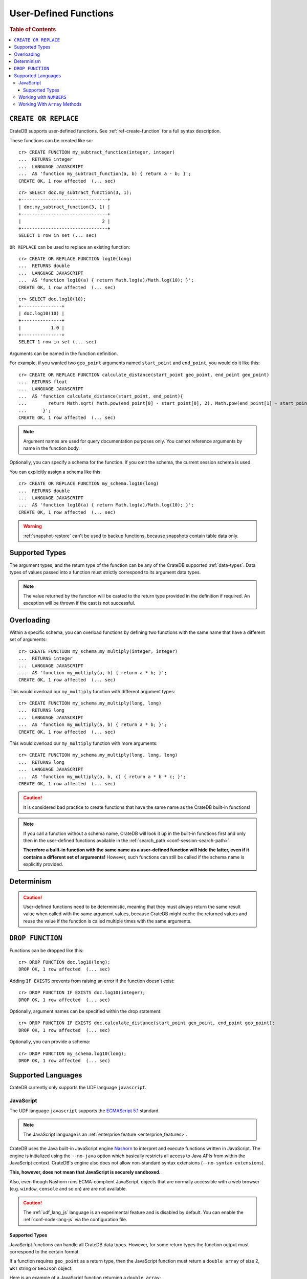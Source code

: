 .. _sql_administration_udf:

======================
User-Defined Functions
======================

.. rubric:: Table of Contents

.. contents::
   :local:

``CREATE OR REPLACE``
=====================

CrateDB supports user-defined functions. See :ref:`ref-create-function` for a
full syntax description.

These functions can be created like so::

    cr> CREATE FUNCTION my_subtract_function(integer, integer)
    ...  RETURNS integer
    ...  LANGUAGE JAVASCRIPT
    ...  AS 'function my_subtract_function(a, b) { return a - b; }';
    CREATE OK, 1 row affected  (... sec)

.. hide:

    cr> _wait_for_function('my_subtract_function(1::integer, 1::integer)')

::

    cr> SELECT doc.my_subtract_function(3, 1);
    +--------------------------------+
    | doc.my_subtract_function(3, 1) |
    +--------------------------------+
    |                              2 |
    +--------------------------------+
    SELECT 1 row in set (... sec)

``OR REPLACE`` can be used to replace an existing function::

    cr> CREATE OR REPLACE FUNCTION log10(long)
    ...  RETURNS double
    ...  LANGUAGE JAVASCRIPT
    ...  AS 'function log10(a) { return Math.log(a)/Math.log(10); }';
    CREATE OK, 1 row affected  (... sec)

.. hide:

    cr> _wait_for_function('log10(1::long)')

::

    cr> SELECT doc.log10(10);
    +---------------+
    | doc.log10(10) |
    +---------------+
    |           1.0 |
    +---------------+
    SELECT 1 row in set (... sec)

Arguments can be named in the function definition.

For example, if you wanted two ``geo_point`` arguments named ``start_point``
and ``end_point``, you would do it like this::

    cr> CREATE OR REPLACE FUNCTION calculate_distance(start_point geo_point, end_point geo_point)
    ...  RETURNS float
    ...  LANGUAGE JAVASCRIPT
    ...  AS 'function calculate_distance(start_point, end_point){
    ...        return Math.sqrt( Math.pow(end_point[0] - start_point[0], 2), Math.pow(end_point[1] - start_point[1], 2));
    ...      }';
    CREATE OK, 1 row affected  (... sec)


.. NOTE::

    Argument names are used for query documentation purposes only. You cannot
    reference arguments by name in the function body.

Optionally, you can specify a schema for the function. If you omit the schema,
the current session schema is used.

You can explicitly assign a schema like this::

    cr> CREATE OR REPLACE FUNCTION my_schema.log10(long)
    ...  RETURNS double
    ...  LANGUAGE JAVASCRIPT
    ...  AS 'function log10(a) { return Math.log(a)/Math.log(10); }';
    CREATE OK, 1 row affected  (... sec)


.. WARNING::

   :ref:`snapshot-restore` can't be used to backup functions, because snapshots
   contain table data only.

Supported Types
===============

The argument types, and the return type of the function can be any of the
CrateDB supported :ref:`data-types`. Data types of values passed into a
function must strictly correspond to its argument data types.

.. NOTE::

    The value returned by the function will be casted to the return type
    provided in the definition if required. An exception will be thrown if the
    cast is not successful.

Overloading
===========

Within a specific schema, you can overload functions by defining two functions
with the same name that have a different set of arguments::

    cr> CREATE FUNCTION my_schema.my_multiply(integer, integer)
    ...  RETURNS integer
    ...  LANGUAGE JAVASCRIPT
    ...  AS 'function my_multiply(a, b) { return a * b; }';
    CREATE OK, 1 row affected  (... sec)

This would overload our ``my_multiply`` function with different argument
types::

    cr> CREATE FUNCTION my_schema.my_multiply(long, long)
    ...  RETURNS long
    ...  LANGUAGE JAVASCRIPT
    ...  AS 'function my_multiply(a, b) { return a * b; }';
    CREATE OK, 1 row affected  (... sec)

This would overload our ``my_multiply`` function with more arguments::

    cr> CREATE FUNCTION my_schema.my_multiply(long, long, long)
    ...  RETURNS long
    ...  LANGUAGE JAVASCRIPT
    ...  AS 'function my_multiply(a, b, c) { return a * b * c; }';
    CREATE OK, 1 row affected  (... sec)

.. CAUTION::

    It is considered bad practice to create functions that have the same name
    as the CrateDB built-in functions!

.. NOTE::

    If you call a function without a schema name, CrateDB will look it up in
    the built-in functions first and only then in the user-defined functions
    available in the :ref:`search_path <conf-session-search-path>`.

    **Therefore a built-in function with the same name as a user-defined
    function will hide the latter, even if it contains a different set of
    arguments!** However, such functions can still be called if the schema name
    is explicitly provided.

Determinism
===========

.. CAUTION::

    User-defined functions need to be deterministic, meaning that they must
    always return the same result value when called with the same argument
    values, because CrateDB might cache the returned values and reuse the value
    if the function is called multiple times with the same arguments.

``DROP FUNCTION``
=================

Functions can be dropped like this::

     cr> DROP FUNCTION doc.log10(long);
     DROP OK, 1 row affected  (... sec)

Adding ``IF EXISTS`` prevents from raising an error if the function doesn't
exist::

     cr> DROP FUNCTION IF EXISTS doc.log10(integer);
     DROP OK, 1 row affected  (... sec)

Optionally, argument names can be specified within the drop statement::

     cr> DROP FUNCTION IF EXISTS doc.calculate_distance(start_point geo_point, end_point geo_point);
     DROP OK, 1 row affected  (... sec)

Optionally, you can provide a schema::

     cr> DROP FUNCTION my_schema.log10(long);
     DROP OK, 1 row affected  (... sec)

Supported Languages
===================

CrateDB currently only supports the UDF language ``javascript``.

.. _udf_lang_js:

JavaScript
----------

The UDF language ``javascript`` supports the `ECMAScript 5.1`_ standard.

.. NOTE::

   The JavaScript language is an :ref:`enterprise feature
   <enterprise_features>`.

CrateDB uses the Java built-in JavaScript engine Nashorn_ to interpret and
execute functions written in JavaScript. The engine is initialized using the
``--no-java`` option which basically restricts all access to Java APIs from
within the JavaScript context. CrateDB's engine also does not allow
non-standard syntax extensions (``--no-syntax-extensions``).

**This, however, does not mean that JavaScript is securely sandboxed.**

Also, even though Nashorn runs ECMA-complient JavaScript, objects that are
normally accessible with a web browser (e.g. ``window``, ``console`` and so on)
are are not available.

.. CAUTION::

   The :ref:`udf_lang_js` language is an experimental feature and is disabled
   by default. You can enable the :ref:`conf-node-lang-js` via the configuration
   file.

Supported Types
...............

JavaScript functions can handle all CrateDB data types. However, for some
return types the function output must correspond to the certain format.

If a function requires ``geo_point`` as a return type, then the JavaScript
function must return a ``double array`` of size 2, ``WKT`` string or
``GeoJson`` object.

Here is an example of a JavaScript function returning a ``double array``::

    cr> CREATE FUNCTION rotate_point(point geo_point, angle float)
    ...  RETURNS geo_point
    ...  LANGUAGE JAVASCRIPT
    ...  AS 'function rotate_point(point, angle) {
    ...        var cos = Math.cos(angle);
    ...        var sin = Math.sin(angle);
    ...        var x = cos * point[0] - sin * point[1];
    ...        var y = sin * point[0] + cos * point[1];
    ...        return [x, y];
    ...      }';
    CREATE OK, 1 row affected  (... sec)

Below is an example of a JavaScript function returning a ``WKT`` string, which
will be cast to ``geo_point``::

     cr> CREATE FUNCTION symmetric_point(point geo_point)
     ...  RETURNS geo_point
     ...  LANGUAGE JAVASCRIPT
     ...  AS 'function symmetric_point (point, angle) {
     ...        var x = - point[0],
     ...            y = - point[1];
     ...        return "POINT (\" + x + \", \" + y +\")";
     ...      }';
     CREATE OK, 1 row affected  (... sec)

Similarly, if the function specifies the ``geo_shape`` return data type, then
the JavaScript function should return a ``GeoJson`` object or``WKT`` string::

     cr> CREATE FUNCTION line(start_point array(double), end_point array(double))
     ...  RETURNS object
     ...  LANGUAGE JAVASCRIPT
     ...  AS 'function line(start_point, end_point) {
     ...        return { "type": "LineString", "coordinates" : [start_point, end_point] };
     ...      }';
     CREATE OK, 1 row affected  (... sec)

.. NOTE::

   If the return value of the JavaScript function is ``undefined``, it is
   converted to ``NULL``.

Working with ``NUMBERS``
------------------------

The JavaScript engine Nashorn_ interprets numbers as ``java.lang.Double``,
``java.lang.Long``, or ``java.lang.Integer``, depending on the computation
performed. In most cases, this is not an issue, since the return type of the
JavaScript function will be cast to the return type specified in the ``CREATE
FUNCTION`` statement, although cast might result in a loss of precision.

However, when you try to cast ``DOUBLE`` to ``TIMESTAMP``, it will be
interpreted as UTC seconds and will result in a wrong value::

     cr> CREATE FUNCTION utc(long, long, long)
     ...  RETURNS TIMESTAMP
     ...  LANGUAGE JAVASCRIPT
     ...  AS 'function utc(year, month, day) {
     ...        return Date.UTC(year, month, day, 0, 0, 0);
     ...      }';
     CREATE OK, 1 row affected  (... sec)

.. hide:

    cr> _wait_for_function('utc(1::long, 1::long, 1::long)')

::

    cr> SELECT date_format(utc(2016,04,6)) as epoque;
    +------------------------------+
    | epoque                       |
    +------------------------------+
    | 48314-07-22T00:00:00.000000Z |
    +------------------------------+
    SELECT 1 row in set (... sec)

.. hide:

    cr> DROP FUNCTION utc(long, long, long);
    DROP OK, 1 row affected  (... sec)

To avoid this behavior, the numeric value should be divided by 1000 before it
is returned::

     cr> CREATE FUNCTION utc(long, long, long)
     ...  RETURNS TIMESTAMP
     ...  LANGUAGE JAVASCRIPT
     ...  AS 'function utc(year, month, day) {
     ...        return Date.UTC(year, month, day, 0, 0, 0)/1000;
     ...      }';
     CREATE OK, 1 row affected  (... sec)

.. hide:

    cr> _wait_for_function('utc(1::long, 1::long, 1::long)')

::

    cr> SELECT date_format(utc(2016,04,6)) as epoque;
    +-----------------------------+
    | epoque                      |
    +-----------------------------+
    | 2016-05-06T00:00:00.000000Z |
    +-----------------------------+
    SELECT 1 row in set (... sec)

.. hide:

    cr> DROP FUNCTION my_subtract_function(integer, integer);
    DROP OK, 1 row affected  (... sec)

    cr> DROP FUNCTION my_schema.my_multiply(integer, integer);
    DROP OK, 1 row affected  (... sec)

    cr> DROP FUNCTION my_schema.my_multiply(long, long, long);
    DROP OK, 1 row affected  (... sec)

    cr> DROP FUNCTION my_schema.my_multiply(long, long);
    DROP OK, 1 row affected  (... sec)

    cr> DROP FUNCTION rotate_point(point geo_point, angle float);
    DROP OK, 1 row affected  (... sec)

    cr> DROP FUNCTION symmetric_point(point geo_point);
    DROP OK, 1 row affected  (... sec)

    cr> DROP FUNCTION line(start_point array(double), end_point array(double));
    DROP OK, 1 row affected  (... sec)

    cr> DROP FUNCTION utc(long, long, long);
    DROP OK, 1 row affected  (... sec)

Working With ``Array`` Methods
------------------------------

The JavaScript ``Array`` object has a number of prototype methods you can
use, such as `join`_, `map`_, `sort`_, `slice`_, `reduce`_, and so on.

Normally, you can call these methods directly from an ``Array`` object, like so:

.. code-block:: js

    function array_join(a, b) {
        return a.join(b);
    }

However, when writing JavaScript for use with CrateDB, you must explicitly use
the prototype method:

.. code-block:: js

    function array_join(a, b) {
        return Array.prototype.join.call(a, b);
    }

You must do it like this because arguments are not passed as ``Array`` objects,
and so do not have the associated prototype methods available. Arguments are instead
passed as array-like objects.

.. _join: https://developer.mozilla.org/en-US/docs/Web/JavaScript/Reference/Global_Objects/Array/join
.. _map: https://developer.mozilla.org/en-US/docs/Web/JavaScript/Reference/Global_Objects/Array/map
.. _sort: https://developer.mozilla.org/en-US/docs/Web/JavaScript/Reference/Global_Objects/Array/sort
.. _slice: https://developer.mozilla.org/en-US/docs/Web/JavaScript/Reference/Global_Objects/Array/slice
.. _reduce: https://developer.mozilla.org/en-US/docs/Web/JavaScript/Reference/Global_Objects/Array/reduce

.. _Nashorn: http://www.oracle.com/technetwork/articles/java/jf14-nashorn-2126515.html
.. _ECMAScript 5.1: https://www.ecma-international.org/ecma-262/5.1/
